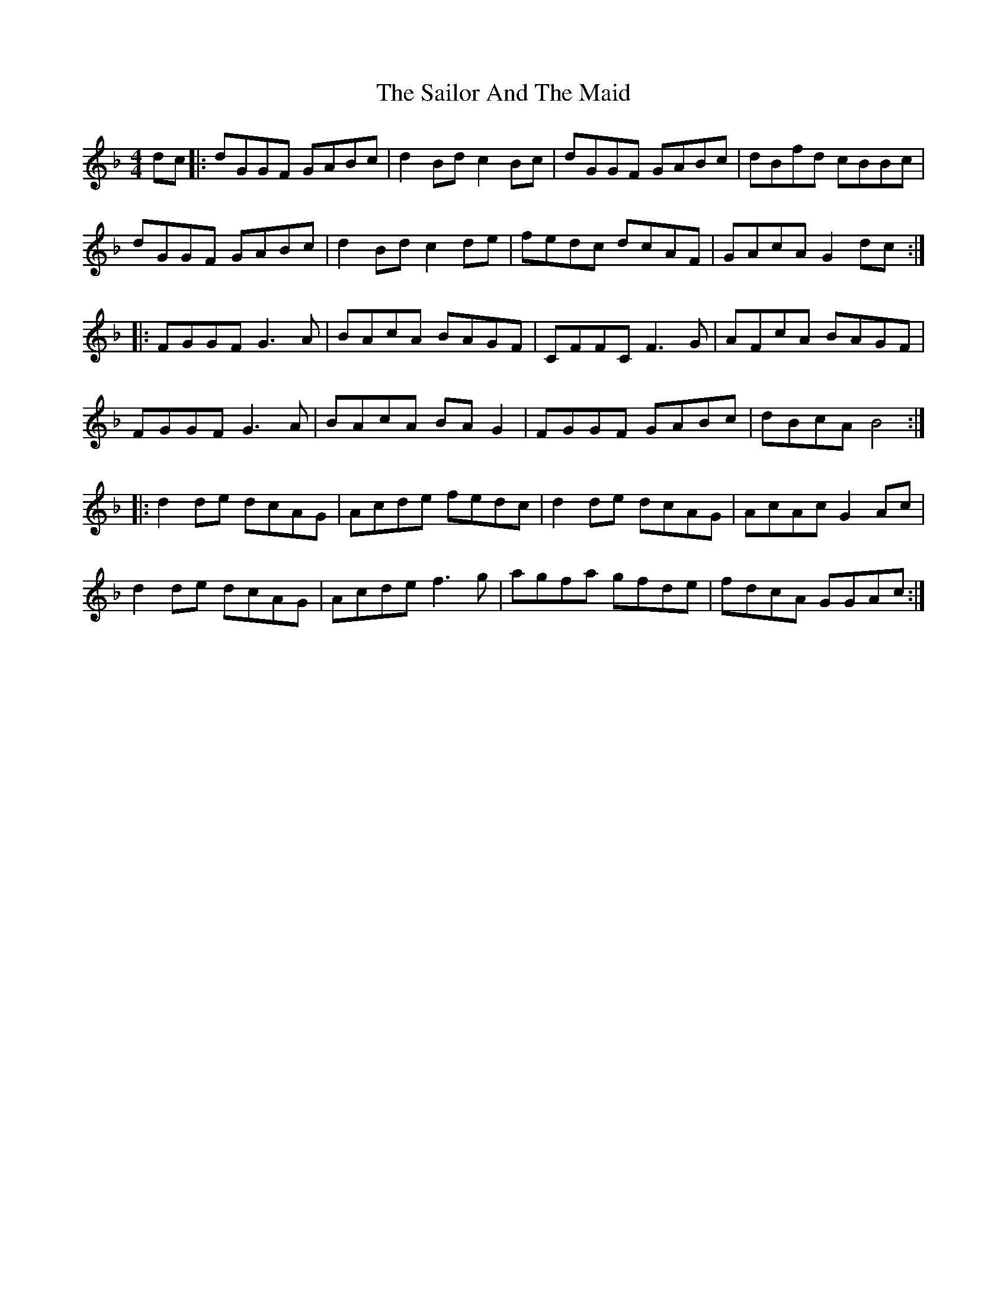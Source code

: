 X: 35645
T: Sailor And The Maid, The
R: reel
M: 4/4
K: Gdorian
dc|:dGGF GABc|d2Bd c2Bc|dGGF GABc|dBfd cBBc|
dGGF GABc|d2Bd c2de|fedc dcAF|GAcA G2dc:|
|:FGGF G3A|BAcA BAGF|CFFC F3G|AFcA BAGF|
FGGF G3A|BAcA BAG2|FGGF GABc|dBcA B4:|
|:d2de dcAG|Acde fedc|d2de dcAG|AcAc G2Ac|
d2de dcAG|Acde f3g|agfa gfde|fdcA GGAc:|

